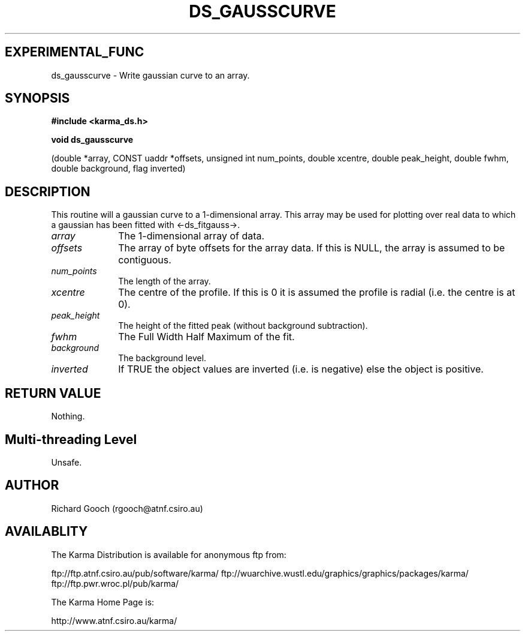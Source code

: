 .TH DS_GAUSSCURVE 3 "13 Nov 2005" "Karma Distribution"
.SH EXPERIMENTAL_FUNC
ds_gausscurve \- Write gaussian curve to an array.
.SH SYNOPSIS
.B #include <karma_ds.h>
.sp
.B void ds_gausscurve
.sp
(double *array, CONST uaddr *offsets,
unsigned int num_points, double xcentre,
double peak_height, double fwhm,
double background, flag inverted)
.SH DESCRIPTION
This routine will a gaussian curve to a 1-dimensional array. This
array may be used for plotting over real data to which a gaussian has been
fitted with <-ds_fitgauss->.
.IP \fIarray\fP 1i
The 1-dimensional array of data.
.IP \fIoffsets\fP 1i
The array of byte offsets for the array data. If this is NULL,
the array is assumed to be contiguous.
.IP \fInum_points\fP 1i
The length of the array.
.IP \fIxcentre\fP 1i
The centre of the profile. If this is 0 it is assumed the profile
is radial (i.e. the centre is at 0).
.IP \fIpeak_height\fP 1i
The height of the fitted peak (without background
subtraction).
.IP \fIfwhm\fP 1i
The Full Width Half Maximum of the fit.
.IP \fIbackground\fP 1i
The background level.
.IP \fIinverted\fP 1i
If TRUE the object values are inverted (i.e. is negative) else
the object is positive.
.SH RETURN VALUE
Nothing.
.SH Multi-threading Level
Unsafe.
.SH AUTHOR
Richard Gooch (rgooch@atnf.csiro.au)
.SH AVAILABLITY
The Karma Distribution is available for anonymous ftp from:

ftp://ftp.atnf.csiro.au/pub/software/karma/
ftp://wuarchive.wustl.edu/graphics/graphics/packages/karma/
ftp://ftp.pwr.wroc.pl/pub/karma/

The Karma Home Page is:

http://www.atnf.csiro.au/karma/
